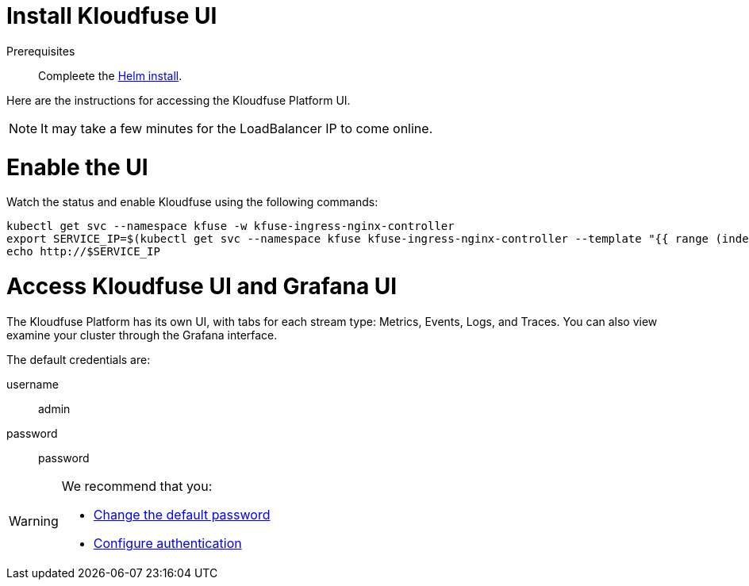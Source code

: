 = Install Kloudfuse UI
:description:
:sectanchors: 
:url-repo:  
:page-tags: 
:figure-caption!:
:table-caption!:
:example-caption!:

//https://kloudfuse.atlassian.net/wiki/spaces/EX/pages/724238341/Installation#UI

Prerequisites:: Compleete the xref:install.adoc[Helm install].

Here are the instructions for accessing the Kloudfuse Platform UI. 

[NOTE]
====
It may take a few minutes for the LoadBalancer IP to come online.
====

[#export]
# Enable the UI

Watch the status and enable Kloudfuse using the following commands:

[,console]
----
kubectl get svc --namespace kfuse -w kfuse-ingress-nginx-controller
export SERVICE_IP=$(kubectl get svc --namespace kfuse kfuse-ingress-nginx-controller --template "{{ range (index .status.loadBalancer.ingress 0) }}{{.}}{{ end }}")
echo http://$SERVICE_IP
----

[#access]
# Access Kloudfuse UI and Grafana UI

The Kloudfuse Platform has its own UI, with tabs for each stream type: Metrics, Events, Logs, and Traces. You can also view examine your cluster through the Grafana interface.

The default credentials are: 

username:: admin
password:: password

[WARNING]
====
We recommend that you:

- xref:install-password.adoc[Change the default password]
- xref:sso.adoc[Configure authentication]
====
